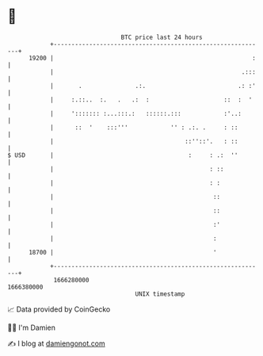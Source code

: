 * 👋

#+begin_example
                                   BTC price last 24 hours                    
               +------------------------------------------------------------+ 
         19200 |                                                        :   | 
               |                                                     .:::   | 
               |       .               .:.                          .: :'   | 
               |     :.::..  :.   .   .:  :                     ::  :  '    | 
               |     '::::::: :...:::.:   ::::::.:::            :'..:       | 
               |      ::  '    :::'''            '' : .:. .     : ::        | 
               |                                     ::''::'.   : ::        | 
   $ USD       |                                      :     : .:  ''        | 
               |                                            : ::            | 
               |                                            : :             | 
               |                                             ::             | 
               |                                             ::             | 
               |                                             :'             | 
               |                                             :              | 
         18700 |                                             '              | 
               +------------------------------------------------------------+ 
                1666280000                                        1666380000  
                                       UNIX timestamp                         
#+end_example
📈 Data provided by CoinGecko

🧑‍💻 I'm Damien

✍️ I blog at [[https://www.damiengonot.com][damiengonot.com]]

